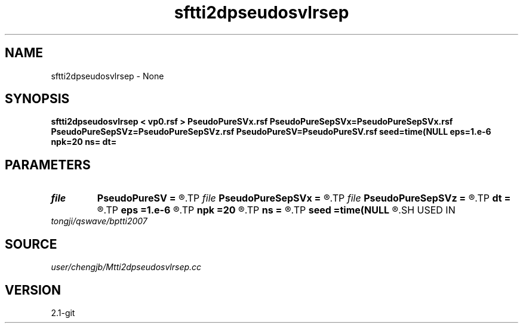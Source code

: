 .TH sftti2dpseudosvlrsep 1  "APRIL 2019" Madagascar "Madagascar Manuals"
.SH NAME
sftti2dpseudosvlrsep \- None
.SH SYNOPSIS
.B sftti2dpseudosvlrsep < vp0.rsf > PseudoPureSVx.rsf PseudoPureSepSVx=PseudoPureSepSVx.rsf PseudoPureSepSVz=PseudoPureSepSVz.rsf PseudoPureSV=PseudoPureSV.rsf seed=time(NULL eps=1.e-6 npk=20 ns= dt=
.SH PARAMETERS
.PD 0
.TP
.I file   
.B PseudoPureSV
.B =
.R  	auxiliary output file name
.TP
.I file   
.B PseudoPureSepSVx
.B =
.R  	auxiliary output file name
.TP
.I file   
.B PseudoPureSepSVz
.B =
.R  	auxiliary output file name
.TP
.I        
.B dt
.B =
.R  
.TP
.I        
.B eps
.B =1.e-6
.R  	tolerance
.TP
.I        
.B npk
.B =20
.R  	maximum rank
.TP
.I        
.B ns
.B =
.R  
.TP
.I        
.B seed
.B =time(NULL
.R  
.SH USED IN
.TP
.I tongji/qswave/bptti2007
.SH SOURCE
.I user/chengjb/Mtti2dpseudosvlrsep.cc
.SH VERSION
2.1-git

